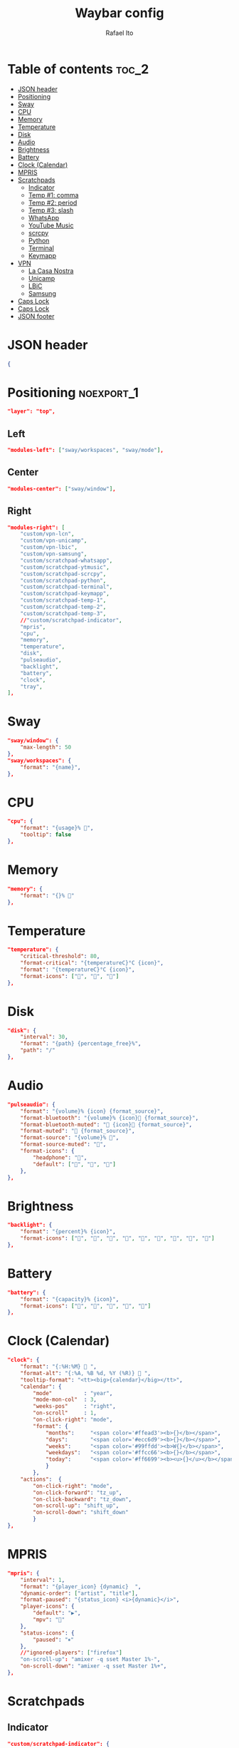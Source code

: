 #+title: Waybar config
#+author: Rafael Ito
#+property: header-args :tangle ./config
#+description: Waybar configuration
#+startup: showeverything
#+auto_tangle: t

* Table of contents :toc_2:
- [[#json-header][JSON header]]
- [[#positioning][Positioning]]
- [[#sway][Sway]]
- [[#cpu][CPU]]
- [[#memory][Memory]]
- [[#temperature][Temperature]]
- [[#disk][Disk]]
- [[#audio][Audio]]
- [[#brightness][Brightness]]
- [[#battery][Battery]]
- [[#clock-calendar][Clock (Calendar)]]
- [[#mpris][MPRIS]]
- [[#scratchpads][Scratchpads]]
  - [[#indicator][Indicator]]
  - [[#temp-1-comma][Temp #1: comma]]
  - [[#temp-2-period][Temp #2: period]]
  - [[#temp-3-slash][Temp #3: slash]]
  - [[#whatsapp][WhatsApp]]
  - [[#youtube-music][YouTube Music]]
  - [[#scrcpy][scrcpy]]
  - [[#python][Python]]
  - [[#terminal][Terminal]]
  - [[#keymapp][Keymapp]]
- [[#vpn][VPN]]
  - [[#la-casa-nostra][La Casa Nostra]]
  - [[#unicamp][Unicamp]]
  - [[#lbic][LBiC]]
  - [[#samsung][Samsung]]
- [[#caps-lock][Caps Lock]]
- [[#caps-lock-1][Caps Lock]]
- [[#json-footer][JSON footer]]

* JSON header
#+begin_src json
{
#+end_src
* Positioning :noexport_1:
#+begin_src json
"layer": "top",
#+end_src
** Left
#+begin_src json
"modules-left": ["sway/workspaces", "sway/mode"],
#+end_src
** Center
#+begin_src json :tangle no
"modules-center": ["sway/window"],
#+end_src
** Right
#+begin_src json
"modules-right": [
    "custom/vpn-lcn",
    "custom/vpn-unicamp",
    "custom/vpn-lbic",
    "custom/vpn-samsung",
    "custom/scratchpad-whatsapp",
    "custom/scratchpad-ytmusic",
    "custom/scratchpad-scrcpy",
    "custom/scratchpad-python",
    "custom/scratchpad-terminal",
    "custom/scratchpad-keymapp",
    "custom/scratchpad-temp-1",
    "custom/scratchpad-temp-2",
    "custom/scratchpad-temp-3",
    //"custom/scratchpad-indicator",
    "mpris",
    "cpu",
    "memory",
    "temperature",
    "disk",
    "pulseaudio",
    "backlight",
    "battery",
    "clock",
    "tray",
],
#+end_src
* Sway
#+begin_src json
"sway/window": {
    "max-length": 50
},
"sway/workspaces": {
    "format": "{name}",
},
#+end_src
* CPU
#+begin_src json
"cpu": {
    "format": "{usage}% ",
    "tooltip": false
},
#+end_src
* Memory
#+begin_src json
"memory": {
    "format": "{}% "
},
#+end_src
* Temperature
#+begin_src json
"temperature": {
    "critical-threshold": 80,
    "format-critical": "{temperatureC}°C {icon}",
    "format": "{temperatureC}°C {icon}",
    "format-icons": ["", "", ""]
},
#+end_src
* Disk
#+begin_src json
"disk": {
    "interval": 30,
    "format": "{path} {percentage_free}%",
    "path": "/"
},
#+end_src
* Audio
#+begin_src json
"pulseaudio": {
    "format": "{volume}% {icon} {format_source}",
    "format-bluetooth": "{volume}% {icon} {format_source}",
    "format-bluetooth-muted": " {icon} {format_source}",
    "format-muted": " {format_source}",
    "format-source": "{volume}% ",
    "format-source-muted": "",
    "format-icons": {
        "headphone": "",
        "default": ["", "", ""]
    },
},
#+end_src
* Brightness
#+begin_src json
"backlight": {
    "format": "{percent}% {icon}",
    "format-icons": ["", "", "", "", "", "", "", "", ""]
},
#+end_src
* Battery
#+begin_src json
"battery": {
    "format": "{capacity}% {icon}",
    "format-icons": ["", "", "", "", ""]
},
#+end_src
* Clock (Calendar)
#+begin_src json
"clock": {
    "format": "{:%H:%M}  ",
    "format-alt": "{:%A, %B %d, %Y (%R)}  ",
    "tooltip-format": "<tt><big>{calendar}</big></tt>",
    "calendar": {
        "mode"          : "year",
        "mode-mon-col"  : 3,
        "weeks-pos"     : "right",
        "on-scroll"     : 1,
        "on-click-right": "mode",
        "format": {
            "months":     "<span color='#ffead3'><b>{}</b></span>",
            "days":       "<span color='#ecc6d9'><b>{}</b></span>",
            "weeks":      "<span color='#99ffdd'><b>W{}</b></span>",
            "weekdays":   "<span color='#ffcc66'><b>{}</b></span>",
            "today":      "<span color='#ff6699'><b><u>{}</u></b></span>"
            }
        },
    "actions":  {
        "on-click-right": "mode",
        "on-click-forward": "tz_up",
        "on-click-backward": "tz_down",
        "on-scroll-up": "shift_up",
        "on-scroll-down": "shift_down"
        }
},
#+end_src
* MPRIS
#+begin_src json
    "mpris": {
        "interval": 1,
        "format": "{player_icon} {dynamic}  ",
        "dynamic-order": ["artist", "title"],
        "format-paused": "{status_icon} <i>{dynamic}</i>",
        "player-icons": {
            "default": "▶",
            "mpv": "🎵"
        },
        "status-icons": {
            "paused": "⏸"
        },
        //"ignored-players": ["firefox"]
        "on-scroll-up": "amixer -q sset Master 1%-",
        "on-scroll-down": "amixer -q sset Master 1%+",
    },
#+end_src
* Scratchpads
** Indicator
#+begin_src json :tangle no
"custom/scratchpad-indicator": {
    "interval": 3,
    "return-type": "json",
    "exec": "swaymsg -t get_tree | jq --unbuffered --compact-output '(recurse(.nodes[]) | select(.name == \"__i3_scratch\") | .focus) as $scratch_ids | [..  | (.nodes? + .floating_nodes?) // empty | .[] | select(.id |IN($scratch_ids[]))] as $scratch_nodes | if ($scratch_nodes|length) > 0 then { text: \"\\($scratch_nodes | length)\", tooltip: $scratch_nodes | map(\"\\(.app_id // .window_properties.class) (\\(.id)): \\(.name)\") | join(\"\\n\") } else empty end'",
    "format": "{} 🗗",
    "on-click": "exec swaymsg 'scratchpad show'",
    "on-click-right": "exec swaymsg 'move scratchpad'"
},
#+end_src
** Temp #1: comma
#+begin_src json
"custom/scratchpad-temp-1": {
    "interval": 1,
    "return-type": "json",
    "exec": "~/.config/waybar/scripts/scratchpad-temp.sh 1",
    "format": " {} ",
    "on-click": "~/.config/scripts/scratchpad-temp.sh 1 display",
    //"on-click-right": "exec swaymsg 'move scratchpad'"
},
#+end_src
** Temp #2: period
#+begin_src json
"custom/scratchpad-temp-2": {
    "interval": 1,
    "return-type": "json",
    "exec": "~/.config/waybar/scripts/scratchpad-temp.sh 2",
    "format": " {} ",
    "on-click": "~/.config/scripts/scratchpad-temp.sh 2 display",
},
#+end_src
** Temp #3: slash
#+begin_src json
"custom/scratchpad-temp-3": {
    "interval": 1,
    "return-type": "json",
    "exec": "~/.config/waybar/scripts/scratchpad-temp.sh 3",
    "format": " {} ",
    "on-click": "~/.config/scripts/scratchpad-temp.sh 3 display",
},
#+end_src
** WhatsApp
#+begin_src json
"custom/scratchpad-whatsapp": {
    "interval": 1,
    "return-type": "json",
    "exec": "~/.config/waybar/scripts/scratchpad-whatsapp.sh",
    "format": " {} ",
    "on-click": "~/.config/scripts/show-or-launch.sh brave-web.whatsapp.com__-Default 0.6 0.9",
    //"on-click": "~/.config/scripts/show-or-launch.sh web.whatsapp.com 0.6 0.9",
},
#+end_src
** YouTube Music
#+begin_src json
"custom/scratchpad-ytmusic": {
    "interval": 1,
    "return-type": "json",
    "exec": "~/.config/waybar/scripts/scratchpad-ytmusic.sh",
    "format": " {} ",
    "on-click": "~/.config/scripts/show-or-launch.sh brave-music.youtube.com__-Default 0.9 0.9",
    //"on-click": "~/.config/scripts/show-or-launch.sh music.youtube.com 0.9 0.9",
},
#+end_src
** scrcpy
#+begin_src json
"custom/scratchpad-scrcpy": {
    "interval": 1,
    "return-type": "json",
    "exec": "~/.config/waybar/scripts/scratchpad-scrcpy.sh",
    "format": " {} ",
    "on-click": "~/.config/scripts/adb-mdns-scrcpy.sh",
},
#+end_src
** Python
#+begin_src json
    "custom/scratchpad-python": {
        "interval": 1,
        "return-type": "json",
        "exec": "~/.config/waybar/scripts/scratchpad-python.sh",
        "format": " {} ",
        "on-click": "~/.config/scripts/show-or-launch.sh dropdown_python 0.6 0.6",
    },
#+end_src
** Terminal
#+begin_src json
"custom/scratchpad-terminal": {
    "interval": 1,
    "return-type": "json",
    "exec": "~/.config/waybar/scripts/scratchpad-terminal.sh",
    "format": " {} ",
    "on-click": "~/.config/scripts/show-or-launch.sh dropdown_terminal 0.75 0.75",
},
#+end_src
** Keymapp
#+begin_src json
"custom/scratchpad-keymapp": {
    "interval": 1,
    "return-type": "json",
    "exec": "~/.config/waybar/scripts/scratchpad-keymapp.sh",
    "format": " {} ",
    "on-click": "~/.config/scripts/show-or-launch.sh keymapp 0.75 0.75",
    //"on-click": "~/.config/scripts/show-or-launch.sh Keymapp 0.75 0.75",
},
#+end_src
* VPN
** La Casa Nostra
#+begin_src json
"custom/vpn-lcn": {
    "interval": 1,
    "return-type": "json",
    "exec": "~/.config/waybar/scripts/vpn.sh lcn",
    "format": " {} ",
},
#+end_src
** Unicamp
#+begin_src json
"custom/vpn-unicamp": {
    "interval": 1,
    "return-type": "json",
    "exec": "~/.config/waybar/scripts/vpn.sh unicamp",
    "format": " {} ",
},
#+end_src
** LBiC
#+begin_src json
"custom/vpn-lbic": {
    "interval": 1,
    "return-type": "json",
    "exec": "~/.config/waybar/scripts/vpn.sh lbic",
    "format": " {} ",
},
#+end_src
** Samsung
#+begin_src json
"custom/vpn-samsung": {
    "interval": 1,
    "return-type": "json",
    "exec": "~/.config/waybar/scripts/vpn.sh samsung",
    "format": " {} ",
},
#+end_src
* Caps Lock
#+begin_src json :tangle no
//"keyboard-state": {
//    "capslock": true,
//    "format": "{name} {icon}",
//    "format-icons": {
//        "locked": "",
//        "unlocked": ""
//    },
//    "device-path": "/dev/input/eventXX",
//},
#+end_src
* Caps Lock
#+begin_src json
"custom/capslock": {
    "return-type": "json",
    "exec": "~/.config/waybar/scripts/capslock.sh",
    "format": " {} ",
},
#+end_src
* JSON footer
#+begin_src json
}
#+end_src
